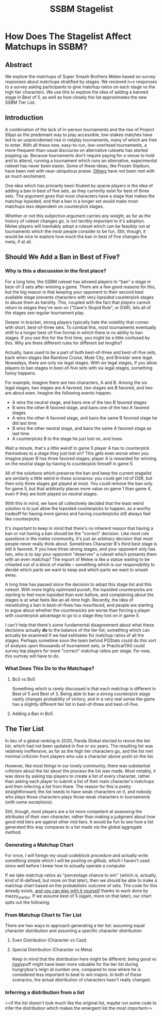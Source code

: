 #+TITLE: SSBM Stagelist

* How Does The Stagelist Affect Matchups in SSBM?

** Abstract

We explore the matchups of Super Smash Brothers Melee based on survey responses about matchups stratified by stages. We recieved n=x responses to a survey asking participants to give matchup ratios on each stage vs the high tier characters. We use this to explore the idea of adding a banned stage in Best of 5, as well as how closely the list approximates the new SSBM Tier List.

** Introduction

A combination of the lack of in-person tournaments and the rise of Project Slippi as the predomant way to play accessible, low-stakes matches have led to an unprecidented rise in netplay tournaments, many of which are free to enter. With all these new, easy-to-run, low-overhead tournaments, a more-frequent-than-usual discourse on alternative rulesets has started popping up. Because tournaments don't require paying for a venue to hold and to attend, running a tournament which runs an alternative, experimental ruleset has never been easier. Some of these ideas, like Frozen Stadium, have been met with near-ubiquitous praise. [[https://twitter.com/MeleeStatsPod/status/1382741229725757440][Others]] have not been met with as much excitement.  

One idea which has primarily been floated by spacie players is the idea of adding a ban in best of five sets, as they currently exist for best of three sets. The argument goes that most characters have a stage that makes the matchup lopsided, and that a ban in a longer set would make most matchups less dependent on counterpick stages. 

Whether or not this subjective argument carries any weight, as far as the history of ruleset changes go, is not terribly important to it's adoption. Melee players will inevitably adopt a ruleset which can be feasibly run at tournaments which the most people consider to be fun. Still, though, it would be nice to explore how much the ban in best of five changes the meta, if at all. 

** Should We Add a Ban in Best of Five?

*** Why is this a discussion in the first place?

For a long time, the SSBM ruleset has allowed players to "ban" a stage in best-of-3 sets after winning a game. There are a few good reasons for this, but the big reason is that keeping your opponent to their second best available stage prevents characters with very lopsided counterpick stages to abuse them as harshly. This, coupled with the fact that players cannot return to stages they've won on ("Dave's Stupid Rule", or DSR), lets all of the stages see regular tournament play.

Deeper in bracket, strong players typically hate the volatility that comes with short, best-of-three sets. To combat this, most tournaments eventually shift to a longer best-of-five format in which there is no ability to ban stages. If you see this for the first time, you might be a little confused by this. Why are there different rules for different set lengths? 

Actually, bans used to be a part of both best-of-three and best-of-five sets, back when stages like Rainbow Cruise, Mute City, and Brinstar were legal. Nowadays, there are only six legal stages. With six legal stages, if you allow players to ban stages in best-of-five sets with six legal stages, something funny happens. 

For example, imagine there are two characters, A and B. Among the six legal stages, two stages are A favored, two stages are B favored, and two are about even. Imagine the following events happen. 

- A wins the neutral stage, and bans one of the two B favored stages
- B wins the other B favored stage, and bans one of the two A favored stages
- A wins the other A favored stage, and bans the same B favored stage he did last time
- B wins the other neutral stage, and bans the same A favored stage as last time
- A counterpicks B to the stage he just lost on, and loses

Wait a minute, that's a little weird! In game 5 player A has to counterpick themselves to a stage they just lost on? This gets even worse when you imagine player B has three favored stages; player A is rewarded for winning on the neutral stage by having to counterpick himself in game 5. 

All of the solutions which preserve the ban and keep the current stagelist are similarly a little weird in these scenarios: you could get rid of DSR, but then only three stages get played at most. You could remove the ban only for game 5, but that arbitrarily places more value on game 1 than game 4, even if they are both played on neutral stages. 

With this in mind, we have all collectively decided that the least weird solution is to just allow the lopsided counterpicks to happen, as a worthy tradeoff for having more games and having counterpicks still always feel like counterpicks. 

It's important to keep in mind that there's no inherent reason that having a ban or not having a ban should be the "correct" decision. Like most rule questions in the melee community, it's just an arbitrary decision that most people never really think about. Sometimes Character B's third best stage is still A favored. If you have three strong stages, and your opponent only has two, who is to say your opponent "deserves" a ruleset which presents them with an even matchup? The esport of Melee is like a statue waiting to be chiseled out of a block of marble -- something which is our responsibility to decide which parts we want to keep and which parts we want to smash away.

A long time has passed since the decision to adopt this stage list and this ruleset. With more highly optimized punish, the lopsided counterpicks are starting to feel more lopsided than ever before, and complaining about the stages is at what feels like an all-time high. Recently, the idea of reinstituting a ban in best-of-fives has resurfaced, and people are starting to argue about whether the counterpicks are worse than forcing a player with counterpick advantage to go to a stage they lost on in game 5. 

I can't help that there's some fundamental disagreement about what these decisions actually *do* to the balance of the tier list; something which can actually be examined if we had estimates for matchup ratios of all the stages. Perhaps sometime soon the team behind PGStats could do this sort of analysis upon thousands of tournament sets, or PracticalTAS could survey top players for more "correct" matchup ratios per stage. For now, this surtvey will have to do. 

*** What Does This Do to the Matchups?

**** Bo3 vs Bo5

Something which is rarely discussed is that each matchup is different in Best of 5 and Best of 3. Being able to ban a strong counterpick stage vastly changes probability of victory, and in a very real sense the game has a slightly different tier list in best-of-three and best-of-five. 

[[../images/stagelist/bo3_bans.png]]

[[../images/stagelist/bo5.png]]

**** Adding a Ban in Bo5

[[../images/stagelist/bo5_bans.png]]


** The Tier List

In lieu of a global ranking in 2020, Panda Global elected to revive the tier list, which had not been updated in five or six years. The resulting list was relatively inoffensive, as far as the high tier characters go, and the list met minimal criticism from players who use a character above yoshi on the list. 

However, like most things in our lovely community, there was substantial criticism about the list about the process the list was made. Most notably, it was done by asking top players to create a list of every character, rather than asking each player to submit a list of their main character's matchups and then inferring a list from there. The reason for this is pretty straightforward; the list needs to have weak characters on it, and nobody who plays those characters plays those weak characters in tournaments (with some exceptions). 

Still, though, most players are a lot more competent at assessing the attributes of their own character, rather than making a judgment about how good mid tiers are against other mid tiers. It would be fun to see how a list generated this way compares to a list made via the global aggregate method. 

*** Generating a Matchup Chart

For once, I will forego my usual codeblock procedure and actually write something simple which I will be posting on github, which I haven't used since well before I knew how to actually operate a computer.

If we take matchup ratios as "percentage chance to win" (which is, actually, kind of ill-defined, but more on that later), then we should be able to make a matchup chart based on the probabilistic outcome of sets. The code for this already exists, [[http://ikneedata.com/matchupcalculator.html][and you can play with it yourself]] thanks to work done by mazzy_starfox. If we assume best of 5 (again, more on that later), our chart spits out the following. 

*** From Matchup Chart to Tier List

There are two ways to approach generating a tier list: assuming equal character distribution and assuming a specific character distribution

**** Even Distribution (Character vs Cast)

**** Special Distribution (Character vs Meta)

Keep in mind that the distribution here might be different; being good vs jigglypuff might have been more valuable for the tier list during hungrybox's reign at number one, compared to now where he is considered less important to beat to win majors. In both of these scenarios, the actual distribution of characters hasn't really changed. 

*** Inferring a distribution from a list

<<if the list doesn't look much like the original list, maybe run some code to infer the distribution which makes the emergent list the most important>>
